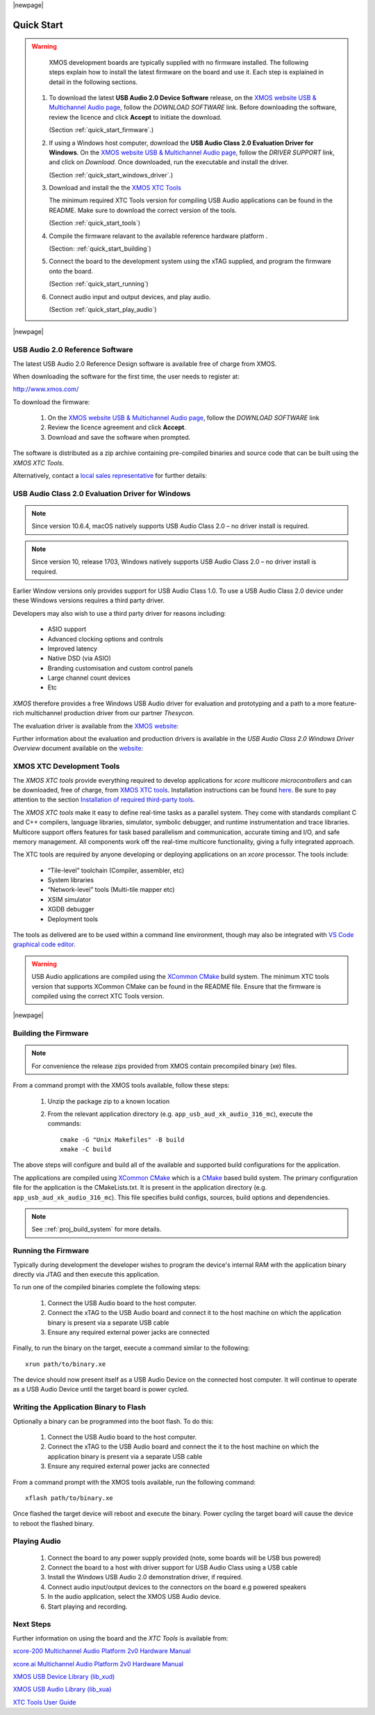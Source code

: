 |newpage|

***********
Quick Start
***********

.. warning::

    XMOS development boards are typically supplied with no firmware installed. The following steps explain how to
    install the latest firmware on the board and use it. Each step is explained in detail in the following sections.

   #. To download the latest **USB Audio 2.0 Device Software** release, on the `XMOS website USB & Multichannel Audio page <http://www.xmos.com/develop/usb-multichannel-audio>`_,
      follow the `DOWNLOAD SOFTWARE` link. Before downloading the software, review the licence and click **Accept** to initiate the download.

      (Section :ref:`quick_start_firmware`.)

   #. If using a Windows host computer, download the **USB Audio Class 2.0 Evaluation Driver for Windows**.
      On the `XMOS website USB & Multichannel Audio page <http://www.xmos.com/develop/usb-multichannel-audio>`__, follow the `DRIVER SUPPORT` link, and click on `Download`.
      Once downloaded, run the executable and install the driver.

      (Section :ref:`quick_start_windows_driver`.)

   #. Download and install the the `XMOS XTC Tools <http://www.xmos.com/software-tools>`_

      The minimum required XTC Tools version for compiling USB Audio applications can be found in the README. Make sure to download the correct version of the tools.

      (Section :ref:`quick_start_tools`)

   #. Compile the firmware relavant to the available reference hardware platform .

      (Section: :ref:`quick_start_building`)

   #. Connect the board to the development system using the xTAG supplied, and program the firmware onto the board.

      (Section :ref:`quick_start_running`)

   #. Connect audio input and output devices, and play audio.

      (Section :ref:`quick_start_play_audio`)

|newpage|

.. _quick_start_firmware:

USB Audio 2.0 Reference Software
================================

The latest USB Audio 2.0 Reference Design software is available free of charge from XMOS.

When downloading the software for the first time, the user needs to register at:

http://www.xmos.com/

To download the firmware:

   #. On the `XMOS website USB & Multichannel Audio page <http://www.xmos.com/develop/usb-multichannel-audio>`__, follow the `DOWNLOAD SOFTWARE` link

   #. Review the licence agreement and click **Accept**.

   #. Download and save the software when prompted.

The software is distributed as a zip archive containing pre-compiled binaries and source code that can be built using the `XMOS XTC Tools`.

Alternatively, contact a `local sales representative <https://www.xmos.com/find-a-distributor/>`_ for further details:


.. _quick_start_windows_driver:

USB Audio Class 2.0 Evaluation Driver for Windows
=================================================

.. note::

    Since version 10.6.4, macOS natively supports USB Audio Class 2.0 – no driver install is required.

.. note::

    Since version 10, release 1703, Windows natively supports USB Audio Class 2.0 – no driver install is required.

Earlier Window versions only provides support for USB Audio Class 1.0. To use a USB Audio Class 2.0 device under these
Windows versions requires a third party driver.

Developers may also wish to use a third party driver for reasons including:

    * ASIO support
    * Advanced clocking options and controls
    * Improved latency
    * Native DSD (via ASIO)
    * Branding customisation and custom control panels
    * Large channel count devices
    * Etc

`XMOS` therefore provides a free Windows USB Audio driver for evaluation and prototyping and a path to a more feature-rich multichannel production driver from our partner `Thesycon`.

The evaluation driver is available from the `XMOS website <http://www.xmos.com/published/usb-audio-class-20-evaluation-driver-windows>`__:

Further information about the evaluation and production drivers is available in the *USB Audio Class 2.0 Windows Driver Overview* document available on the
`website <http://www.xmos.com/published/usb-audio-20-stereo-driver-windows-overview>`_:


.. _quick_start_tools:

XMOS XTC Development Tools
==========================

The `XMOS XTC tools` provide everything required to develop applications for `xcore multicore microcontrollers` and can be downloaded,
free of charge, from `XMOS XTC tools <https://www.xmos.com/software-tools/>`__. Installation instructions can be found `here <https://xmos.com/xtc-install-guide>`_.
Be sure to pay attention to the section `Installation of required third-party tools
<https://www.xmos.com/documentation/XM-014363-PC-10/html/installation/install-configure/install-tools/install_prerequisites.html>`_.

The `XMOS XTC tools` make it easy to define real-time tasks as a parallel system. They come with standards compliant C and C++ compilers,
language libraries, simulator, symbolic debugger, and runtime instrumentation and trace libraries. Multicore support offers features for
task based parallelism and communication, accurate timing and I/O, and safe memory management. All components work off the real-time multicore
functionality, giving a fully integrated approach.

The XTC tools are required by anyone developing or deploying applications on an `xcore` processor. The tools include:

    * “Tile-level” toolchain (Compiler, assembler, etc)
    * System libraries
    * “Network-level” tools (Multi-tile mapper etc)
    * XSIM simulator
    * XGDB debugger
    * Deployment tools

The tools as delivered are to be used within a command line environment, though may also be integrated with
`VS Code graphical code editor <https://www.xmos.com/documentation/XM-014363-PC/html/installation/install-configure/install-tools/install_prerequisites.html#installation-of-the-vs-code-graphical-code-editor>`_.

.. warning::

    USB Audio applications are compiled using the `XCommon CMake <https://www.xmos.com/file/xcommon-cmake-documentation/?version=latest>`_ build system.
    The minimum XTC tools version that supports XCommon CMake can be found in the README file. Ensure that the firmware is compiled using the correct XTC Tools version.


|newpage|

.. _quick_start_building:

Building the Firmware
=====================

.. note::

    For convenience the release zips provided from XMOS contain precompiled binary (xe) files.

From a command prompt with the XMOS tools available, follow these steps:

    #. Unzip the package zip to a known location

    #. From the relevant application directory (e.g. ``app_usb_aud_xk_audio_316_mc``), execute the commands::

        cmake -G "Unix Makefiles" -B build
        xmake -C build

The above steps will configure and build all of the available and supported build configurations for the application.

The applications are compiled using `XCommon CMake <https://www.xmos.com/file/xcommon-cmake-documentation/?version=latest>`_ which is a `CMake <https://cmake.org/>`_
based build system.
The primary configuration file for the application is the CMakeLists.txt. It is present in the application directory (e.g. ``app_usb_aud_xk_audio_316_mc``).
This file specifies build configs, sources, build options and dependencies.

.. note::

    See ::ref:`proj_build_system` for more details.

.. _quick_start_running:

Running the Firmware
====================

Typically during development the developer wishes to program the device's internal RAM with the application binary directly via JTAG and then execute this application.

To run one of the compiled binaries complete the following steps:

    #. Connect the USB Audio board to the host computer.

    #. Connect the xTAG to the USB Audio board and connect it to the host machine on which the application binary is present via a separate USB cable

    #. Ensure any required external power jacks are connected

Finally, to run the binary on the target, execute a command similar to the following::

    xrun path/to/binary.xe

The device should now present itself as a USB Audio Device on the connected host computer.
It will continue to operate as a USB Audio Device until the target board is power cycled.

Writing the Application Binary to Flash
=======================================

Optionally a binary can be programmed into the boot flash. To do this:

    #. Connect the USB Audio board to the host computer.

    #. Connect the xTAG to the USB Audio board and connect the it to the host machine on which the application binary is present via a separate USB cable

    #. Ensure any required external power jacks are connected

From a command prompt with the XMOS tools available, run the following command::

    xflash path/to/binary.xe

Once flashed the target device will reboot and execute the binary. Power cycling the target board will cause the device to reboot the flashed binary.

.. _quick_start_play_audio:

Playing Audio
=============

    #. Connect the board to any power supply provided (note, some boards will be USB bus powered)

    #. Connect the board to a host with driver support for USB Audio Class using a USB cable

    #. Install the Windows USB Audio 2.0 demonstration driver, if required.

    #. Connect audio input/output devices to the connectors on the board e.g powered speakers

    #. In the audio application, select the XMOS USB Audio device.

    #. Start playing and recording.

Next Steps
==========

Further information on using the board and the `XTC Tools` is available from:

`xcore-200 Multichannel Audio Platform 2v0 Hardware Manual <https://www.xmos.com/file/xcore-200-multichannel-audio-platform-hardware-manual/>`_


`xcore.ai Multichannel Audio Platform 2v0 Hardware Manual <https://www.xmos.com/download/XCORE_AI-Multichannel-Audio-Platform-1V1-Hardware-Manual(1V1).pdf>`_


`XMOS USB Device Library (lib_xud) <https://www.xmos.com/file/lib_xud>`_


`XMOS USB Audio Library (lib_xua) <https://www.xmos.com/file/lib_xua>`_


`XTC Tools User Guide <https://www.xmos.com/documentation/XM-014363-PC/html/>`_

